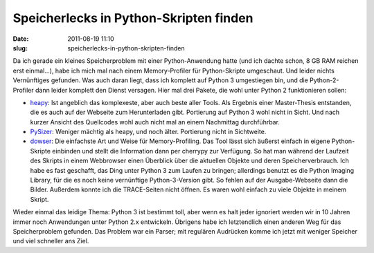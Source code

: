 Speicherlecks in Python-Skripten finden
#######################################
:date: 2011-08-19 11:10
:slug: speicherlecks-in-python-skripten-finden

Da ich gerade ein kleines Speicherproblem mit einer Python-Anwendung
hatte (und ich dachte schon, 8 GB RAM reichen erst einmal...), habe ich
mich mal nach einem Memory-Profiler für Python-Skripte umgeschaut. Und
leider nichts Vernünftiges gefunden. Was auch daran liegt, dass ich
komplett auf Python 3 umgestiegen bin, und die Python-2-Profiler dann
leider komplett den Dienst versagen. Hier mal drei Pakete, die wohl
unter Python 2 funktionieren sollen:

-  `heapy`_: Ist angeblich das komplexeste, aber auch beste aller Tools.
   Als Ergebnis einer Master-Thesis entstanden, die es auch auf der
   Webseite zum Herunterladen gibt. Portierung auf Python 3 wohl nicht
   in Sicht. Und nach kurzer Ansicht des Quellcodes wohl auch nicht mal
   an einem Nachmittag durchführbar.
-  `PySizer`_: Weniger mächtig als heapy, und noch älter. Portierung
   nicht in Sichtweite.
-  `dowser`_: Die einfachste Art und Weise für Memory-Profiling. Das
   Tool lässt sich äußerst einfach in eigene Python-Skripte einbinden
   und stellt die Information dann per cherrypy zur Verfügung. So hat
   man während der Laufzeit des Skripts in einem Webbrowser einen
   Überblick über die aktuellen Objekte und deren Speicherverbrauch. Ich
   habe es fast geschafft, das Ding unter Python 3 zum Laufen zu
   bringen; allerdings benutzt es die Python Imaging Library, für die es
   noch keine vernünftige Python-3-Version gibt. So fehlen auf der
   Ausgabe-Webseite dann die Bilder. Außerdem konnte ich die
   TRACE-Seiten nicht öffnen. Es waren wohl einfach zu viele Objekte in
   meinem Skript.

Wieder einmal das leidige Thema: Python 3 ist bestimmt toll, aber wenn
es halt jeder ignoriert werden wir in 10 Jahren immer noch Anwendungen
unter Python 2.x entwickeln. Übrigens habe ich letztendlich einen
anderen Weg für das Speicherproblem gefunden. Das Problem war ein
Parser; mit regulären Audrücken komme ich jetzt mit weniger Speicher und
viel schneller ans Ziel.

.. _heapy: http://guppy-pe.sourceforge.net/#Heapy
.. _PySizer: http://pysizer.8325.org/
.. _dowser: http://www.aminus.net/wiki/Dowser
